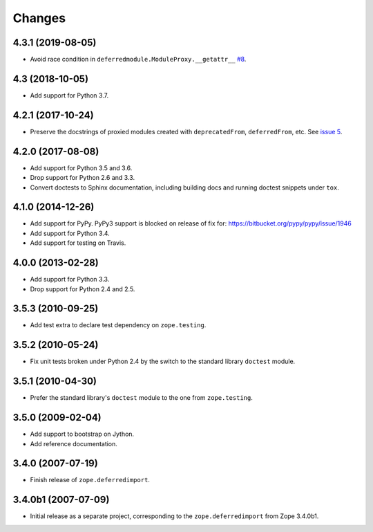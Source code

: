 =========
 Changes
=========

4.3.1 (2019-08-05)
==================

- Avoid race condition in ``deferredmodule.ModuleProxy.__getattr__``
  `#8 <https://github.com/zopefoundation/zope.deferredimport/issues/8>`_.


4.3 (2018-10-05)
================

- Add support for Python 3.7.


4.2.1 (2017-10-24)
==================

- Preserve the docstrings of proxied modules created with
  ``deprecatedFrom``, ``deferredFrom``, etc. See `issue 5
  <https://github.com/zopefoundation/zope.deferredimport/issues/5>`_.


4.2.0 (2017-08-08)
==================

- Add support for Python 3.5 and 3.6.

- Drop support for Python 2.6 and 3.3.

- Convert doctests to Sphinx documentation, including building docs
  and running doctest snippets under ``tox``.


4.1.0 (2014-12-26)
==================

- Add support for PyPy.  PyPy3 support is blocked on release of fix for:
  https://bitbucket.org/pypy/pypy/issue/1946

- Add support for Python 3.4.

- Add support for testing on Travis.


4.0.0 (2013-02-28)
==================

- Add support for Python 3.3.

- Drop support for Python 2.4 and 2.5.


3.5.3 (2010-09-25)
==================

- Add test extra to declare test dependency on ``zope.testing``.


3.5.2 (2010-05-24)
==================

- Fix unit tests broken under Python 2.4 by the switch to the standard
  library ``doctest`` module.


3.5.1 (2010-04-30)
==================

- Prefer the standard library's ``doctest`` module to the one from
  ``zope.testing``.


3.5.0 (2009-02-04)
==================

- Add support to bootstrap on Jython.

- Add reference documentation.


3.4.0 (2007-07-19)
==================

- Finish release of ``zope.deferredimport``.


3.4.0b1 (2007-07-09)
====================

- Initial release as a separate project, corresponding to the
  ``zope.deferredimport`` from Zope 3.4.0b1.

